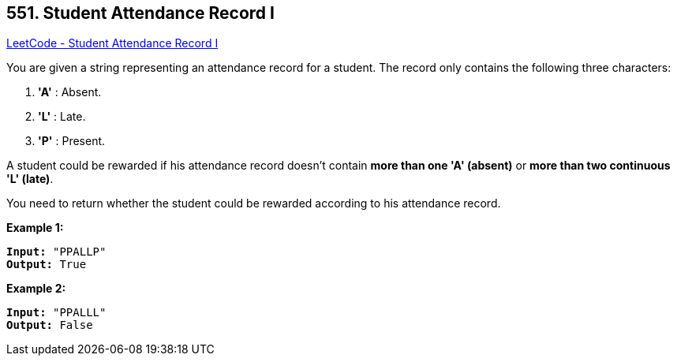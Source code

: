 == 551. Student Attendance Record I

https://leetcode.com/problems/student-attendance-record-i/[LeetCode - Student Attendance Record I]

You are given a string representing an attendance record for a student. The record only contains the following three characters:



. *'A'* : Absent. 
. *'L'* : Late.
.  *'P'* : Present. 




A student could be rewarded if his attendance record doesn't contain *more than one 'A' (absent)* or *more than two continuous 'L' (late)*.    

You need to return whether the student could be rewarded according to his attendance record.

*Example 1:*


[subs="verbatim,quotes,macros"]
----
*Input:* "PPALLP"
*Output:* True
----


*Example 2:*


[subs="verbatim,quotes,macros"]
----
*Input:* "PPALLL"
*Output:* False
----




